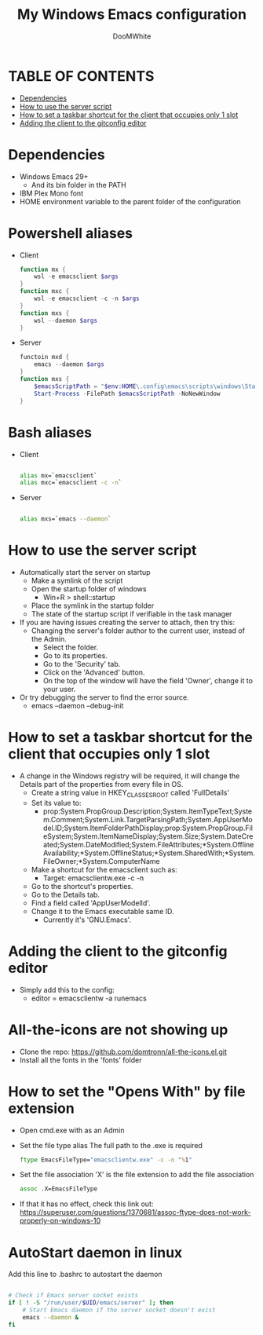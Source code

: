 #+TITLE: My Windows Emacs configuration
#+AUTHOR: DooMWhite
#+DESCRIPTION: DooMWhite's personal Emacs config
#+STARTUP: showeverything
#+OPTIONS: toc:2

* TABLE OF CONTENTS
  - [[#dependencies][Dependencies]]
  - [[#how-to-use-the-server-script][How to use the server script]]
  - [[#how-to-set-a-taskbar-shortcut-for-the-client-that-occupies-only-1-slot][How to set a taskbar shortcut for the client that occupies only 1 slot]]
  - [[#adding-the-client-to-the-gitconfig-editor][Adding the client to the gitconfig editor]]

* Dependencies
  - Windows Emacs 29+ 
    + And its bin folder in the PATH
  - IBM Plex Mono font
  - HOME environment variable to the parent folder of the configuration 

* Powershell aliases
+ Client
  #+begin_src powershell
    function mx {
        wsl -e emacsclient $args
    }
    function mxc {
        wsl -e emacsclient -c -n $args
    }
    function mxs {
        wsl --daemon $args
    }
  #+end_src
+ Server
  #+begin_src powershell
    functoin mxd {
        emacs --daemon $args
    }
    function mxs {
        $emacsScriptPath = "$env:HOME\.config\emacs\scripts\windows\StartEmacsServer.bat"
        Start-Process -FilePath $emacsScriptPath -NoNewWindow
    }
  #+end_src

* Bash aliases
+ Client
  #+begin_src bash

    alias mx=`emacsclient`
    alias mxc=`emacsclient -c -n`

  #+end_src
+ Server
  #+begin_src bash

    alias mxs=`emacs --daemon`

  #+end_src

* How to use the server script
- Automatically start the server on startup
  + Make a symlink of the script
  + Open the startup folder of windows
    + Win+R > shell::startup
  + Place the symlink in the startup folder
  + The state of the startup script if verifiable in the task manager
- If you are having issues creating the server to attach, then try this:
    + Changing the server's folder author to the current user, instead of the Admin.
      * Select the folder.
      * Go to its properties.
      * Go to the 'Security' tab.
      * Click on the 'Advanced' button.
      * On the top of the window will have the field 'Owner', change it to your user.
- Or try debugging the server to find the error source.
    + emacs --daemon --debug-init

* How to set a taskbar shortcut for the client that occupies only 1 slot
  - A change in the Windows registry will be required, it will change the Details part of the properties from every file in OS.
    + Create a string value in HKEY_CLASSES_ROOT\lnkfile called 'FullDetails'
    + Set its value to: 
        + prop:System.PropGroup.Description;System.ItemTypeText;System.Comment;System.Link.TargetParsingPath;System.AppUserModel.ID;System.ItemFolderPathDisplay;prop:System.PropGroup.FileSystem;System.ItemNameDisplay;System.Size;System.DateCreated;System.DateModified;System.FileAttributes;*System.OfflineAvailability;*System.OfflineStatus;*System.SharedWith;*System.FileOwner;*System.ComputerName
    + Make a shortcut for the emacsclient such as: 
        + Target: emacsclientw.exe -c -n
    + Go to the shortcut's properties.
    + Go to the Details tab.
    + Find a field called 'AppUserModelId'.
    + Change it to the Emacs executable same ID.
        + Currently it's 'GNU.Emacs'.
  
* Adding the client to the gitconfig editor
  - Simply add this to the config:
    + editor = emacsclientw -a runemacs

* All-the-icons are not showing up
- Clone the repo: https://github.com/domtronn/all-the-icons.el.git
- Install all the fonts in the 'fonts' folder

* How to set the "Opens With" by file extension
- Open cmd.exe with as an Admin
- Set the file type alias
  The full path to the .exe is required
  #+begin_src cmd
    ftype EmacsFileType="emacsclientw.exe" -c -n "%1"
  #+end_src
- Set the file association
  'X' is the file extension to add the file association
  #+begin_src cmd
    assoc .X=EmacsFileType
  #+end_src
- If that it has no effect, check this link out: https://superuser.com/questions/1370681/assoc-ftype-does-not-work-properly-on-windows-10

* AutoStart daemon in linux
Add this line to .bashrc to autostart the daemon
#+begin_src bash

    # Check if Emacs server socket exists
    if [ ! -S "/run/user/$UID/emacs/server" ]; then
        # Start Emacs daemon if the server socket doesn't exist
        emacs --daemon &
    fi

#+end_src

